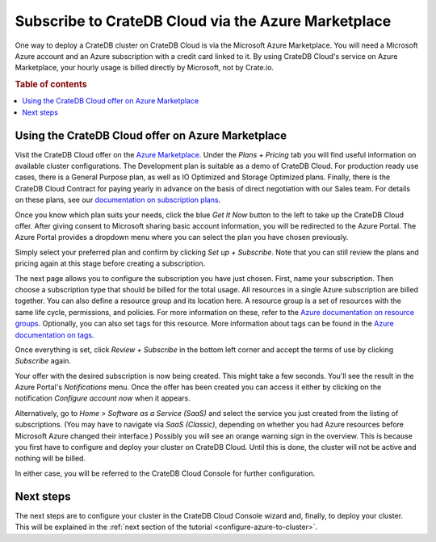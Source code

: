 .. _signup-azure-to-cluster:

====================================================
Subscribe to CrateDB Cloud via the Azure Marketplace
====================================================

One way to deploy a CrateDB cluster on CrateDB Cloud is via the Microsoft Azure
Marketplace. You will need a Microsoft Azure account and an Azure subscription
with a credit card linked to it. By using CrateDB Cloud's service on Azure
Marketplace, your hourly usage is billed directly by Microsoft, not by
Crate.io.

.. rubric:: Table of contents

.. contents::
   :local:


.. _signup-azure-to-cluster-offer:

Using the CrateDB Cloud offer on Azure Marketplace
==================================================

Visit the CrateDB Cloud offer on the `Azure Marketplace`_. Under the *Plans +
Pricing* tab you will find useful information on available cluster
configurations. The Development plan is suitable as a demo of CrateDB Cloud.
For production ready use cases, there is a General Purpose plan, as well as
IO Optimized and Storage Optimized plans. Finally, there is the CrateDB Cloud
Contract for paying yearly in advance on the basis of direct negotiation with
our Sales team. For details on these plans, see our `documentation on
subscription plans`_.

Once you know which plan suits your needs, click the blue *Get It Now* button
to the left to take up the CrateDB Cloud offer. After giving consent to
Microsoft sharing basic account information, you will be redirected to the
Azure Portal. The Azure Portal provides a dropdown menu where you can select
the plan you have chosen previously.

.. image:: ../../../_assets/img/portal-offer.png
   :alt: Azure Portal CrateDB Cloud offer

Simply select your preferred plan and confirm by clicking *Set up + Subscribe*.
Note that you can still review the plans and pricing again at this stage before
creating a subscription.

The next page allows you to configure the subscription you have just chosen.
First, name your subscription. Then choose a subscription type that should be
billed for the total usage. All resources in a single Azure subscription are
billed together. You can also define a resource group and its location here. A
resource group is a set of resources with the same life cycle, permissions, and
policies. For more information on these, refer to the `Azure documentation on
resource groups`_. Optionally, you can also set tags for this resource. More
information about tags can be found in the `Azure documentation on tags`_.

.. image:: ../../../_assets/img/subscribe-offer.png
   :alt: CrateDB Cloud on Azure subscription

Once everything is set, click *Review + Subscribe* in the bottom left corner
and accept the terms of use by clicking *Subscribe* again.

Your offer with the desired subscription is now being created. This might
take a few seconds. You'll see the result in the Azure Portal's *Notifications*
menu. Once the offer has been created you can access it either by clicking on
the notification *Configure account now* when it appears.

Alternatively, go to *Home > Software as a Service (SaaS)* and select the
service you just created from the listing of subscriptions. (You may have to
navigate via *SaaS (Classic)*, depending on whether you had Azure resources
before Microsoft Azure changed their interface.) Possibly you will see an
orange warning sign in the overview. This is because you first have to
configure and deploy your cluster on CrateDB Cloud. Until this is done, the
cluster will not be active and nothing will be billed.

In either case, you will be referred to the CrateDB Cloud Console for further
configuration.


.. _signup-azure-to-cluster-next:

Next steps
==========

The next steps are to configure your cluster in the CrateDB Cloud Console
wizard and, finally, to deploy your cluster. This will be explained in the
:ref:`next section of the tutorial <configure-azure-to-cluster>`.


.. _Azure documentation on resource groups: https://docs.microsoft.com/en-us/azure/azure-resource-manager/management/manage-resource-groups-portal
.. _Azure documentation on tags: https://docs.microsoft.com/en-us/azure/azure-resource-manager/management/tag-resources
.. _Azure Marketplace: https://azuremarketplace.microsoft.com/en-us/marketplace/apps/crate.cratedbcloud?tab=Overview
.. _documentation on subscription plans: https://crate.io/docs/cloud/reference/en/latest/subscription-plans.html